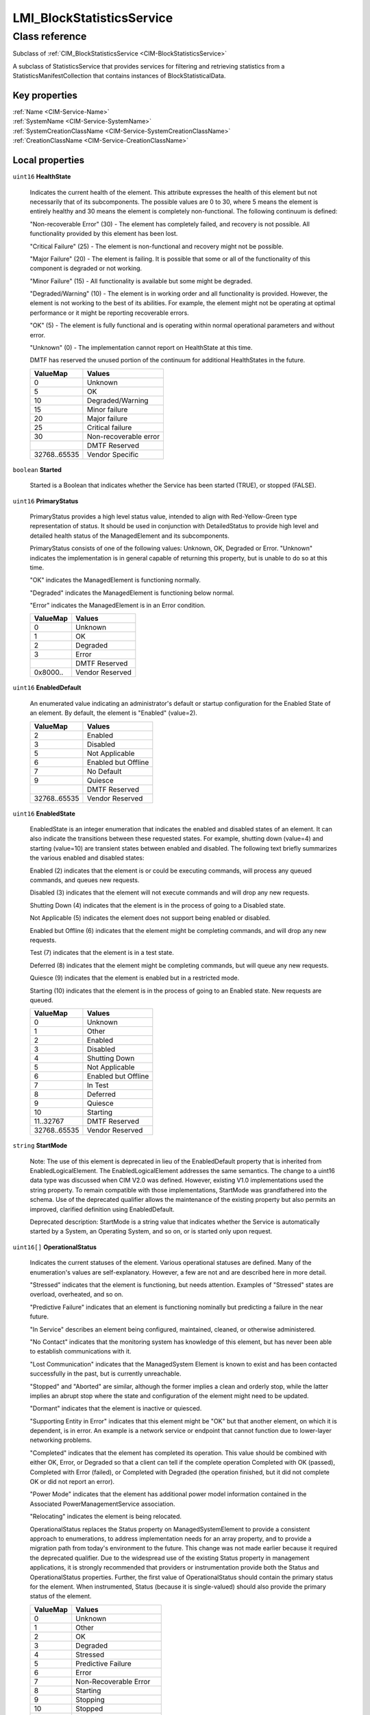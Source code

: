 .. _LMI-BlockStatisticsService:

LMI_BlockStatisticsService
--------------------------

Class reference
===============
Subclass of :ref:`CIM_BlockStatisticsService <CIM-BlockStatisticsService>`

A subclass of StatisticsService that provides services for filtering and retrieving statistics from a StatisticsManifestCollection that contains instances of BlockStatisticalData.


Key properties
^^^^^^^^^^^^^^

| :ref:`Name <CIM-Service-Name>`
| :ref:`SystemName <CIM-Service-SystemName>`
| :ref:`SystemCreationClassName <CIM-Service-SystemCreationClassName>`
| :ref:`CreationClassName <CIM-Service-CreationClassName>`

Local properties
^^^^^^^^^^^^^^^^

.. _LMI-BlockStatisticsService-HealthState:

``uint16`` **HealthState**

    Indicates the current health of the element. This attribute expresses the health of this element but not necessarily that of its subcomponents. The possible values are 0 to 30, where 5 means the element is entirely healthy and 30 means the element is completely non-functional. The following continuum is defined: 

    "Non-recoverable Error" (30) - The element has completely failed, and recovery is not possible. All functionality provided by this element has been lost. 

    "Critical Failure" (25) - The element is non-functional and recovery might not be possible. 

    "Major Failure" (20) - The element is failing. It is possible that some or all of the functionality of this component is degraded or not working. 

    "Minor Failure" (15) - All functionality is available but some might be degraded. 

    "Degraded/Warning" (10) - The element is in working order and all functionality is provided. However, the element is not working to the best of its abilities. For example, the element might not be operating at optimal performance or it might be reporting recoverable errors. 

    "OK" (5) - The element is fully functional and is operating within normal operational parameters and without error. 

    "Unknown" (0) - The implementation cannot report on HealthState at this time. 

    DMTF has reserved the unused portion of the continuum for additional HealthStates in the future.

    
    ============ =====================
    ValueMap     Values               
    ============ =====================
    0            Unknown              
    5            OK                   
    10           Degraded/Warning     
    15           Minor failure        
    20           Major failure        
    25           Critical failure     
    30           Non-recoverable error
    ..           DMTF Reserved        
    32768..65535 Vendor Specific      
    ============ =====================
    
.. _LMI-BlockStatisticsService-Started:

``boolean`` **Started**

    Started is a Boolean that indicates whether the Service has been started (TRUE), or stopped (FALSE).

    
.. _LMI-BlockStatisticsService-PrimaryStatus:

``uint16`` **PrimaryStatus**

    PrimaryStatus provides a high level status value, intended to align with Red-Yellow-Green type representation of status. It should be used in conjunction with DetailedStatus to provide high level and detailed health status of the ManagedElement and its subcomponents. 

    PrimaryStatus consists of one of the following values: Unknown, OK, Degraded or Error. "Unknown" indicates the implementation is in general capable of returning this property, but is unable to do so at this time. 

    "OK" indicates the ManagedElement is functioning normally. 

    "Degraded" indicates the ManagedElement is functioning below normal. 

    "Error" indicates the ManagedElement is in an Error condition.

    
    ======== ===============
    ValueMap Values         
    ======== ===============
    0        Unknown        
    1        OK             
    2        Degraded       
    3        Error          
    ..       DMTF Reserved  
    0x8000.. Vendor Reserved
    ======== ===============
    
.. _LMI-BlockStatisticsService-EnabledDefault:

``uint16`` **EnabledDefault**

    An enumerated value indicating an administrator's default or startup configuration for the Enabled State of an element. By default, the element is "Enabled" (value=2).

    
    ============ ===================
    ValueMap     Values             
    ============ ===================
    2            Enabled            
    3            Disabled           
    5            Not Applicable     
    6            Enabled but Offline
    7            No Default         
    9            Quiesce            
    ..           DMTF Reserved      
    32768..65535 Vendor Reserved    
    ============ ===================
    
.. _LMI-BlockStatisticsService-EnabledState:

``uint16`` **EnabledState**

    EnabledState is an integer enumeration that indicates the enabled and disabled states of an element. It can also indicate the transitions between these requested states. For example, shutting down (value=4) and starting (value=10) are transient states between enabled and disabled. The following text briefly summarizes the various enabled and disabled states: 

    Enabled (2) indicates that the element is or could be executing commands, will process any queued commands, and queues new requests. 

    Disabled (3) indicates that the element will not execute commands and will drop any new requests. 

    Shutting Down (4) indicates that the element is in the process of going to a Disabled state. 

    Not Applicable (5) indicates the element does not support being enabled or disabled. 

    Enabled but Offline (6) indicates that the element might be completing commands, and will drop any new requests. 

    Test (7) indicates that the element is in a test state. 

    Deferred (8) indicates that the element might be completing commands, but will queue any new requests. 

    Quiesce (9) indicates that the element is enabled but in a restricted mode.

    Starting (10) indicates that the element is in the process of going to an Enabled state. New requests are queued.

    
    ============ ===================
    ValueMap     Values             
    ============ ===================
    0            Unknown            
    1            Other              
    2            Enabled            
    3            Disabled           
    4            Shutting Down      
    5            Not Applicable     
    6            Enabled but Offline
    7            In Test            
    8            Deferred           
    9            Quiesce            
    10           Starting           
    11..32767    DMTF Reserved      
    32768..65535 Vendor Reserved    
    ============ ===================
    
.. _LMI-BlockStatisticsService-StartMode:

``string`` **StartMode**

    Note: The use of this element is deprecated in lieu of the EnabledDefault property that is inherited from EnabledLogicalElement. The EnabledLogicalElement addresses the same semantics. The change to a uint16 data type was discussed when CIM V2.0 was defined. However, existing V1.0 implementations used the string property. To remain compatible with those implementations, StartMode was grandfathered into the schema. Use of the deprecated qualifier allows the maintenance of the existing property but also permits an improved, clarified definition using EnabledDefault. 

    Deprecated description: StartMode is a string value that indicates whether the Service is automatically started by a System, an Operating System, and so on, or is started only upon request.

    
.. _LMI-BlockStatisticsService-OperationalStatus:

``uint16[]`` **OperationalStatus**

    Indicates the current statuses of the element. Various operational statuses are defined. Many of the enumeration's values are self-explanatory. However, a few are not and are described here in more detail. 

    "Stressed" indicates that the element is functioning, but needs attention. Examples of "Stressed" states are overload, overheated, and so on. 

    "Predictive Failure" indicates that an element is functioning nominally but predicting a failure in the near future. 

    "In Service" describes an element being configured, maintained, cleaned, or otherwise administered. 

    "No Contact" indicates that the monitoring system has knowledge of this element, but has never been able to establish communications with it. 

    "Lost Communication" indicates that the ManagedSystem Element is known to exist and has been contacted successfully in the past, but is currently unreachable. 

    "Stopped" and "Aborted" are similar, although the former implies a clean and orderly stop, while the latter implies an abrupt stop where the state and configuration of the element might need to be updated. 

    "Dormant" indicates that the element is inactive or quiesced. 

    "Supporting Entity in Error" indicates that this element might be "OK" but that another element, on which it is dependent, is in error. An example is a network service or endpoint that cannot function due to lower-layer networking problems. 

    "Completed" indicates that the element has completed its operation. This value should be combined with either OK, Error, or Degraded so that a client can tell if the complete operation Completed with OK (passed), Completed with Error (failed), or Completed with Degraded (the operation finished, but it did not complete OK or did not report an error). 

    "Power Mode" indicates that the element has additional power model information contained in the Associated PowerManagementService association. 

    "Relocating" indicates the element is being relocated.

    OperationalStatus replaces the Status property on ManagedSystemElement to provide a consistent approach to enumerations, to address implementation needs for an array property, and to provide a migration path from today's environment to the future. This change was not made earlier because it required the deprecated qualifier. Due to the widespread use of the existing Status property in management applications, it is strongly recommended that providers or instrumentation provide both the Status and OperationalStatus properties. Further, the first value of OperationalStatus should contain the primary status for the element. When instrumented, Status (because it is single-valued) should also provide the primary status of the element.

    
    ======== ==========================
    ValueMap Values                    
    ======== ==========================
    0        Unknown                   
    1        Other                     
    2        OK                        
    3        Degraded                  
    4        Stressed                  
    5        Predictive Failure        
    6        Error                     
    7        Non-Recoverable Error     
    8        Starting                  
    9        Stopping                  
    10       Stopped                   
    11       In Service                
    12       No Contact                
    13       Lost Communication        
    14       Aborted                   
    15       Dormant                   
    16       Supporting Entity in Error
    17       Completed                 
    18       Power Mode                
    19       Relocating                
    ..       DMTF Reserved             
    0x8000.. Vendor Reserved           
    ======== ==========================
    

Local methods
^^^^^^^^^^^^^

    .. _LMI-BlockStatisticsService-GetStatisticsCollection:

``uint32`` **GetStatisticsCollection** (:ref:`CIM_ConcreteJob <CIM-ConcreteJob>` Job, ``uint16[]`` ElementTypes, :ref:`CIM_BlockStatisticsManifestCollection <CIM-BlockStatisticsManifestCollection>` ManifestCollection, ``uint16`` StatisticsFormat, ``string[]`` Statistics)

    Retrieves statistics in a well-defined bulk format. The collection of statistics returned is determined by the list of element types passed in to the method and the manifests for those types contained in the supplied BlockStatisticsManifestCollection. If both the Elements and BlockStatisticsManifestCollection parameters are supplied, then the types of elements returned is an intersection of the element types listed in the Elements parameter and the types for which BlockStatisticsManifest instances exist in the supplied BlockStatisticsManifestCollection. The statistics are returned through a well-defined array of strings, whose format is specified by the StatisticsFormat parameter, that can be parsed to retrieve the desired statistics as well as limited information about the elements that those metrics describe.

    
    ============ =======================================
    ValueMap     Values                                 
    ============ =======================================
    0            Job Completed with No Error            
    1            Not Supported                          
    2            Unknown                                
    3            Timeout                                
    4            Failed                                 
    5            Invalid Parameter                      
    ..           Method Reserved                        
    4096         Method Parameters Checked - Job Started
    4097         Element Not Supported                  
    4098         Statistics Format Not Supported        
    4099..32767  Method Reserved                        
    32768..65535 Vendor Specific                        
    ============ =======================================
    
    **Parameters**
    
        *OUT* :ref:`CIM_ConcreteJob <CIM-ConcreteJob>` **Job**
            Reference to the job (may be null if job completed).

            
        
        *IN* ``uint16[]`` **ElementTypes**
            Element types for which statistics should be returned. If not supplied (i.e. parameter is null) this parameter is not considered when filtering the instances of StatisticalData that will populate the Statistics output parameter. If the array is not null, but is empty, then no statistics will be returned by this method. A client SHOULD NOT specify this parameter if it is not meaningful (i.e. the service only provides statistics for a single type of element).

            
            ======== =========================
            ValueMap Values                   
            ======== =========================
            2        Computer System          
            3        Front-end Computer System
            4        Peer Computer System     
            5        Back-end Computer System 
            6        Front-end Port           
            7        Back-end Port            
            8        Volume                   
            9        Extent                   
            10       Disk Drive               
            11       Arbitrary LUs            
            12       Remote Replica Group     
            ..       DMTF Reserved            
            0x8000.. Vendor Specific          
            ======== =========================
            
        
        *IN* :ref:`CIM_BlockStatisticsManifestCollection <CIM-BlockStatisticsManifestCollection>` **ManifestCollection**
            The BlockStatisticsManifestCollection that contains the manifests that list the metrics to be returned for each element type. If not supplied (i.e. parameter is null), then all available statistics will be returned unfiltered. Only elements that match the element type properties (if meaningful) of the BlockStatisticsManifest instances contained within the BlockStatisticsManifestCollection will have data returned by this method. If the supplied BlockStatisticsManifestCollection does not contain any BlockStatisticsManifest instances, then no statistics will be returned by this method.

            
        
        *IN* ``uint16`` **StatisticsFormat**
            Specifies the format of the Statistics output parameter.

            - CSV = Comma Separated Values.

            
            ======== ===============
            ValueMap Values         
            ======== ===============
            0        Unknown        
            1        Other          
            2        CSV            
            ..       DMTF Reserved  
            0x8000.. Vendor Specific
            ======== ===============
            
        
        *OUT* ``string[]`` **Statistics**
            The statistics for all the elements as determined by the Elements, ManifestCollection parameters, and StatisticsFormat parameters.

            
        
    

Inherited properties
^^^^^^^^^^^^^^^^^^^^

| ``uint16`` :ref:`RequestedState <CIM-EnabledLogicalElement-RequestedState>`
| ``string[]`` :ref:`StatusDescriptions <CIM-ManagedSystemElement-StatusDescriptions>`
| ``string`` :ref:`InstanceID <CIM-ManagedElement-InstanceID>`
| ``uint16`` :ref:`CommunicationStatus <CIM-ManagedSystemElement-CommunicationStatus>`
| ``string`` :ref:`SystemName <CIM-Service-SystemName>`
| ``string`` :ref:`Status <CIM-ManagedSystemElement-Status>`
| ``string`` :ref:`ElementName <CIM-ManagedElement-ElementName>`
| ``string`` :ref:`Description <CIM-ManagedElement-Description>`
| ``uint16`` :ref:`TransitioningToState <CIM-EnabledLogicalElement-TransitioningToState>`
| ``datetime`` :ref:`TimeOfLastStateChange <CIM-EnabledLogicalElement-TimeOfLastStateChange>`
| ``uint16`` :ref:`DetailedStatus <CIM-ManagedSystemElement-DetailedStatus>`
| ``string`` :ref:`Name <CIM-Service-Name>`
| ``datetime`` :ref:`InstallDate <CIM-ManagedSystemElement-InstallDate>`
| ``string`` :ref:`PrimaryOwnerContact <CIM-Service-PrimaryOwnerContact>`
| ``string`` :ref:`Caption <CIM-ManagedElement-Caption>`
| ``uint16[]`` :ref:`AvailableRequestedStates <CIM-EnabledLogicalElement-AvailableRequestedStates>`
| ``uint64`` :ref:`Generation <CIM-ManagedElement-Generation>`
| ``string`` :ref:`OtherEnabledState <CIM-EnabledLogicalElement-OtherEnabledState>`
| ``uint16`` :ref:`OperatingStatus <CIM-ManagedSystemElement-OperatingStatus>`
| ``string`` :ref:`SystemCreationClassName <CIM-Service-SystemCreationClassName>`
| ``string`` :ref:`CreationClassName <CIM-Service-CreationClassName>`
| ``string`` :ref:`PrimaryOwnerName <CIM-Service-PrimaryOwnerName>`

Inherited methods
^^^^^^^^^^^^^^^^^

| :ref:`RequestStateChange <CIM-EnabledLogicalElement-RequestStateChange>`
| :ref:`RemoveManifests <CIM-BlockStatisticsService-RemoveManifests>`
| :ref:`ChangeAffectedElementsAssignedSequence <CIM-Service-ChangeAffectedElementsAssignedSequence>`
| :ref:`AddOrModifyManifest <CIM-BlockStatisticsService-AddOrModifyManifest>`
| :ref:`StopService <CIM-Service-StopService>`
| :ref:`StartService <CIM-Service-StartService>`
| :ref:`CreateManifestCollection <CIM-BlockStatisticsService-CreateManifestCollection>`

